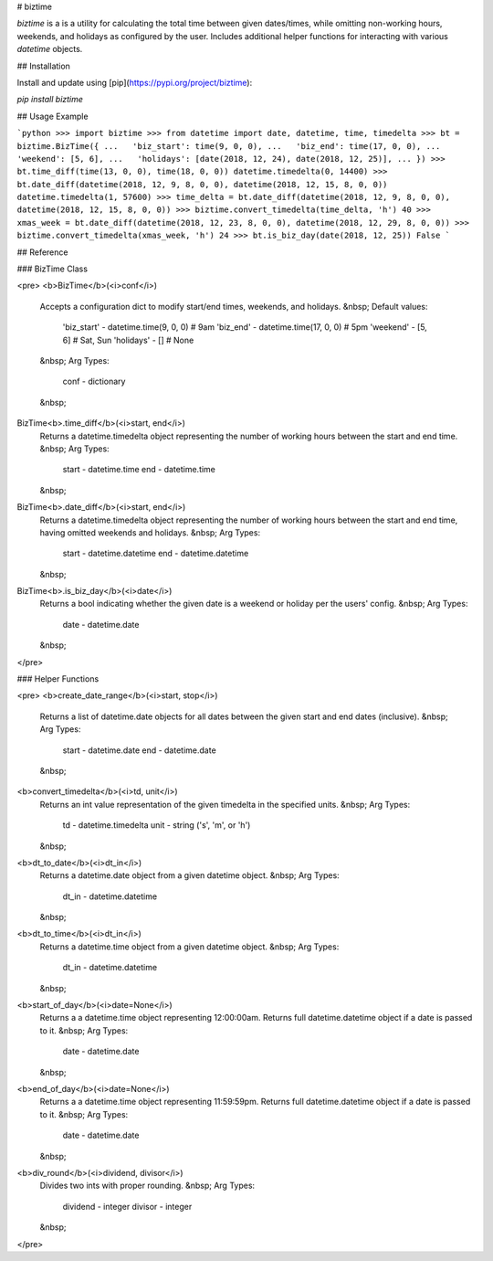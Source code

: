 # biztime

`biztime` is a is a utility for calculating the total time between given
dates/times, while omitting non-working hours, weekends, and holidays as
configured by the user. Includes additional helper functions for interacting
with various `datetime` objects.

## Installation

Install and update using [pip](https://pypi.org/project/biztime):

`pip install biztime`

## Usage Example

```python
>>> import biztime
>>> from datetime import date, datetime, time, timedelta
>>> bt = biztime.BizTime({
...   'biz_start': time(9, 0, 0),
...   'biz_end': time(17, 0, 0),
...   'weekend': [5, 6],
...   'holidays': [date(2018, 12, 24), date(2018, 12, 25)],
... })
>>> bt.time_diff(time(13, 0, 0), time(18, 0, 0))
datetime.timedelta(0, 14400)
>>> bt.date_diff(datetime(2018, 12, 9, 8, 0, 0), datetime(2018, 12, 15, 8, 0, 0))
datetime.timedelta(1, 57600)
>>> time_delta = bt.date_diff(datetime(2018, 12, 9, 8, 0, 0), datetime(2018, 12, 15, 8, 0, 0))
>>> biztime.convert_timedelta(time_delta, 'h')
40
>>> xmas_week = bt.date_diff(datetime(2018, 12, 23, 8, 0, 0), datetime(2018, 12, 29, 8, 0, 0))
>>> biztime.convert_timedelta(xmas_week, 'h')
24
>>> bt.is_biz_day(date(2018, 12, 25))
False
```

## Reference

### BizTime Class

<pre>
<b>BizTime</b>(<i>conf</i>)
	Accepts a configuration dict to modify start/end times, weekends, and
	holidays.
	&nbsp;
	Default values:
		'biz_start' - datetime.time(9, 0, 0)   # 9am
		'biz_end'   - datetime.time(17, 0, 0)  # 5pm
		'weekend'   - [5, 6]                   # Sat, Sun
		'holidays'  - []                       # None
	&nbsp;
	Arg Types:
		conf - dictionary
	&nbsp;
BizTime<b>.time_diff</b>(<i>start, end</i>)
	Returns a datetime.timedelta object representing the number of working hours
	between the start and end time.
	&nbsp;
	Arg Types:
		start - datetime.time
		end   - datetime.time
	&nbsp;
BizTime<b>.date_diff</b>(<i>start, end</i>)
	Returns a datetime.timedelta object representing the number of working hours
	between the start and end time, having omitted weekends and holidays.
	&nbsp;
	Arg Types:
		start - datetime.datetime
		end   - datetime.datetime
	&nbsp;
BizTime<b>.is_biz_day</b>(<i>date</i>)
	Returns a bool indicating whether the given date is a weekend or holiday per
	the users' config.
	&nbsp;
	Arg Types:
		date - datetime.date
	&nbsp;
</pre>

### Helper Functions

<pre>
<b>create_date_range</b>(<i>start, stop</i>)
	Returns a list of datetime.date objects for all dates between the given start
	and end dates (inclusive).
	&nbsp;
	Arg Types:
		start - datetime.date
		end   - datetime.date
	&nbsp;
<b>convert_timedelta</b>(<i>td, unit</i>)
	Returns an int value representation of the given timedelta in the specified
	units.
	&nbsp;
	Arg Types:
		td   - datetime.timedelta
		unit - string ('s', 'm', or 'h')
	&nbsp;
<b>dt_to_date</b>(<i>dt_in</i>)
	Returns a datetime.date object from a given datetime object.
	&nbsp;
	Arg Types:
		dt_in - datetime.datetime
	&nbsp;
<b>dt_to_time</b>(<i>dt_in</i>)
	Returns a datetime.time object from a given datetime object.
	&nbsp;
	Arg Types:
		dt_in - datetime.datetime
	&nbsp;
<b>start_of_day</b>(<i>date=None</i>)
	Returns a a datetime.time object representing 12:00:00am. Returns full
	datetime.datetime object if a date is passed to it.
	&nbsp;
	Arg Types:
		date - datetime.date
	&nbsp;
<b>end_of_day</b>(<i>date=None</i>)
	Returns a a datetime.time object representing 11:59:59pm. Returns full
	datetime.datetime object if a date is passed to it.
	&nbsp;
	Arg Types:
		date - datetime.date
	&nbsp;
<b>div_round</b>(<i>dividend, divisor</i>)
	Divides two ints with proper rounding.
	&nbsp;
	Arg Types:
		dividend - integer
		divisor  - integer
	&nbsp;
</pre>


